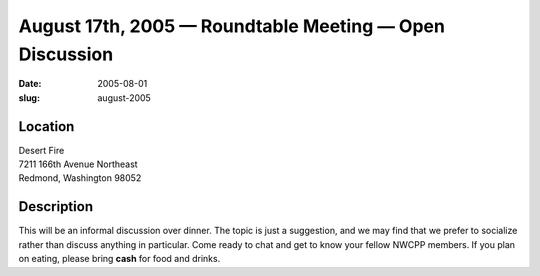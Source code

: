 August 17th, 2005 — Roundtable Meeting — Open Discussion
########################################################

:date: 2005-08-01
:slug: august-2005

Location
~~~~~~~~

| Desert Fire
| 7211 166th Avenue Northeast
| Redmond, Washington 98052

Description
~~~~~~~~~~~

This will be an informal discussion over dinner.
The topic is just a suggestion,
and we may find that we prefer to socialize rather than discuss anything in particular.
Come ready to chat and get to know your fellow NWCPP members.
If you plan on eating, please bring **cash** for food and drinks.
